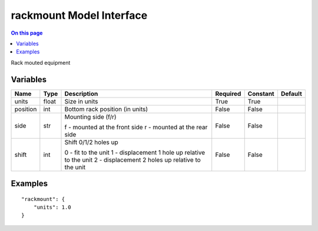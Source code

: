 .. _dev-modelinterface-rackmount:

=========================
rackmount Model Interface
=========================

.. contents:: On this page
    :local:
    :backlinks: none
    :depth: 1
    :class: singlecol

Rack mouted equipment

Variables
---------

+----------+--------+--------------------------------------------------+------------+------------+-----------+
| Name     | Type   | Description                                      | Required   | Constant   | Default   |
+==========+========+==================================================+============+============+===========+
| units    | float  | Size in units                                    | True       | True       |           |
+----------+--------+--------------------------------------------------+------------+------------+-----------+
| position | int    | Bottom rack position (in units)                  | False      | False      |           |
+----------+--------+--------------------------------------------------+------------+------------+-----------+
| side     | str    | Mounting side (f/r)                              | False      | False      |           |
|          |        |                                                  |            |            |           |
|          |        | f - mounted at the front side                    |            |            |           |
|          |        | r - mounted at the rear side                     |            |            |           |
+----------+--------+--------------------------------------------------+------------+------------+-----------+
| shift    | int    | Shift 0/1/2 holes up                             | False      | False      |           |
|          |        |                                                  |            |            |           |
|          |        | 0 - fit to the unit                              |            |            |           |
|          |        | 1 - displacement 1 hole up relative to the unit  |            |            |           |
|          |        | 2 - displacement 2 holes up relative to the unit |            |            |           |
+----------+--------+--------------------------------------------------+------------+------------+-----------+


Examples
--------

::

        "rackmount": {
            "units": 1.0
        }
